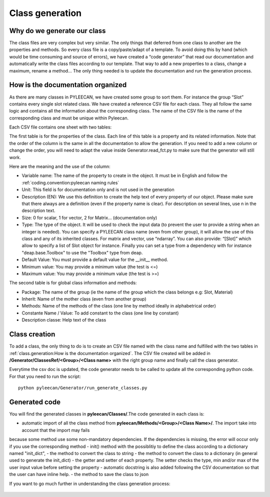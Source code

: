 #################
Class generation
#################

.. role:: green

Why do we generate our class
-----------------------------

The class files are very complex but very similar. The only things that deferred from one class to another are the
properties and methods. So every class file is a copy/paste/adapt of a template. To avoid doing this by hand
(which would be time consuming and source of errors), we have created a “code generator” that read our documentation and
automatically write the class files according to our template. That way to add a new properties to a class, change a
maximum, rename a method… The only thing needed is to update the documentation and run the generation process.


How is the documentation organized
----------------------------------
As there are many classes in PYLEECAN, we have created some group to sort them. For instance the group “Slot” contains
every single slot related class. We have created a reference CSV file for each class. They all follow the same logic and
contains all the information about the corresponding class. The name of the CSV file is the name of the corresponding class
and must be unique within Pyleecan.

Each CSV file contains one sheet with two tables:

.. image:: _static/table1.png

The first table is for the properties of the class. Each line of this table is a property and its related information. Note
that the order of the column is the same in all the documentation to allow the generation. If you need to add a new column
or change the order, you will need to adapt the value inside Generator.read_fct.py to make sure that the generator will still work.

Here are the meaning and the use of the column:

-	:green:`Variable name`: The name of the property to create in the object. It must be in English and follow the :ref:`coding.convention:pyleecan naming rules`
-	:green:`Unit`: This field is for documentation only and is not used in the generation
-	:green:`Description (EN)`: We use this definition to create the help text of every property of our object. Please make sure that there always are a definition (even if the property name is clear). For description on several lines, use \n in the description text.
-	:green:`Size`: 0 for scalar, 1 for vector, 2 for Matrix… (documentation only)
-	:green:`Type`: The type of the object. It will be used to check the input data (to prevent the user to provide a string when an integer is needed). You can specify a PYLEECAN class name (even from other group), it will allow the use of this class and any of its inherited classes. For matrix and vector, use “ndarray”. You can also provide: “[Slot]” which allow to specify a list of Slot object for instance. Finally you can set a type from a dependency with for instance "deap.base.Toolbox" to use the "Toolbox" type from deap.
-	:green:`Default Value`: You must provide a default value for the __init__ method.
-	:green:`Minimum value`: You may provide a minimum value (the test is <=)
-	:green:`Maximum value`: You may provide a minimum value (the test is >=)

The second table is for global class information and methods:

.. image:: _static/table2.png

-	:green:`Package`: The name of the group (ie the name of the group which the class belongs e.g: Slot, Material)
-	:green:`Inherit`: Name of the mother class (even from another group)
-	:green:`Methods`: Name of the methods of the class (one line by method ideally in alphabetrical order)
-	:green:`Constante Name / Value`: To add constant to the class (one line by constant)
-	:green:`Description classe`: Help text of the class

Class creation
--------------
To add a class, the only thing to do is to create an CSV file named with the class name and fulfilled with the two tables in
:ref:`class.generation:How is the documentation organized`. The CSV file created will be added in
**/Generator/ClassesRef/<Group>/<Class name>** with the right group name and finally call the class generator.

Everytime the csv doc is updated, the code generator needs to be called to update all the corresponding python code.
For that you need to run the script:
::

        python pyleecan/Generator/run_generate_classes.py


Generated code
--------------

You will find the generated classes in **pyleecan/Classes/**.The code generated in each class is:

- automatic import of all the class method from **pyleecan/Methods/<Group>/<Class Name>/**. The import take into account that the import may fails
because some method use some non-mandatory dependencies. If the dependencies is missing, the error will occur only if you use the corresponding method
- init() method with the possiblitiy to define the class according to a dictionary named "init_dict",
- the  method to convert the class to string
- the method to convert the class to a dictionary (in general used to generate the init_dict)
- the getter and setter of each property. The setter checks the type, min and/or max of the user input value before setting the property
- automatic docstring is also added following the CSV documentation so that the user can have inline help.
- the method to save the class to json

If you want to go much further in understanding the class generation process:

    .. toctree::
        :maxdepth: 2

        generation.process
